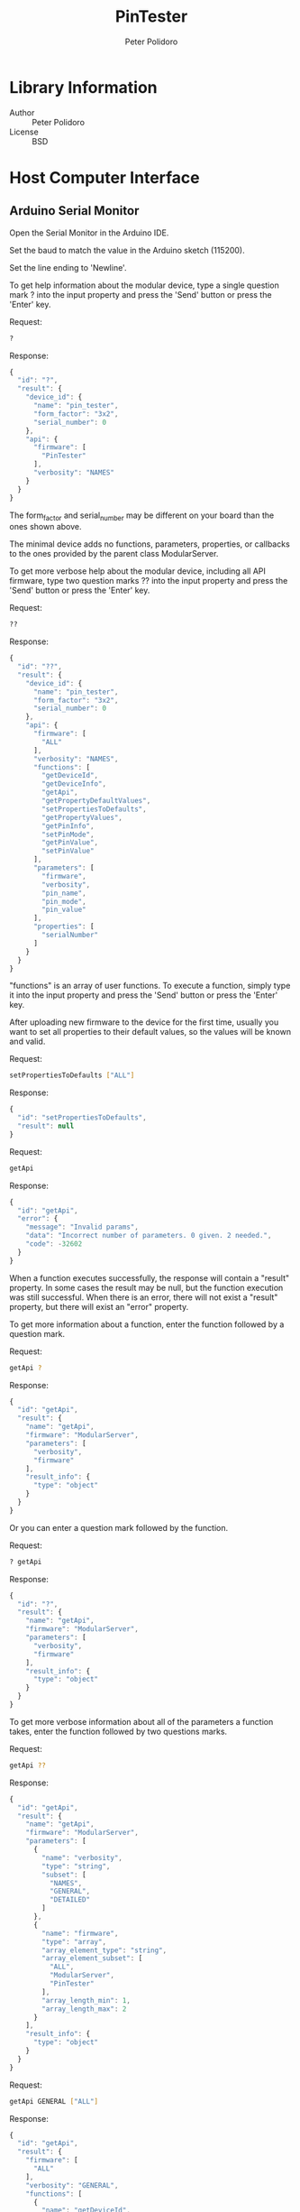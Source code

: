 #+TITLE: PinTester
#+AUTHOR: Peter Polidoro
#+EMAIL: peter@polidoro.io

* Library Information
  - Author :: Peter Polidoro
  - License :: BSD

* Host Computer Interface
** Arduino Serial Monitor

   Open the Serial Monitor in the Arduino IDE.

   Set the baud to match the value in the Arduino sketch (115200).

   Set the line ending to 'Newline'.

   To get help information about the modular device, type a single
   question mark ? into the input property and press the 'Send' button or
   press the 'Enter' key.

   Request:

   #+BEGIN_SRC sh
     ?
   #+END_SRC

   Response:

   #+BEGIN_SRC js
     {
       "id": "?",
       "result": {
         "device_id": {
           "name": "pin_tester",
           "form_factor": "3x2",
           "serial_number": 0
         },
         "api": {
           "firmware": [
             "PinTester"
           ],
           "verbosity": "NAMES"
         }
       }
     }
   #+END_SRC

   The form_factor and serial_number may be different on your board than the ones
   shown above.

   The minimal device adds no functions, parameters, properties, or callbacks to
   the ones provided by the parent class ModularServer.

   To get more verbose help about the modular device, including all API firmware,
   type two question marks ?? into the input property and press the 'Send' button
   or press the 'Enter' key.

   Request:

   #+BEGIN_SRC sh
     ??
   #+END_SRC

   Response:

   #+BEGIN_SRC js
     {
       "id": "??",
       "result": {
         "device_id": {
           "name": "pin_tester",
           "form_factor": "3x2",
           "serial_number": 0
         },
         "api": {
           "firmware": [
             "ALL"
           ],
           "verbosity": "NAMES",
           "functions": [
             "getDeviceId",
             "getDeviceInfo",
             "getApi",
             "getPropertyDefaultValues",
             "setPropertiesToDefaults",
             "getPropertyValues",
             "getPinInfo",
             "setPinMode",
             "getPinValue",
             "setPinValue"
           ],
           "parameters": [
             "firmware",
             "verbosity",
             "pin_name",
             "pin_mode",
             "pin_value"
           ],
           "properties": [
             "serialNumber"
           ]
         }
       }
     }
   #+END_SRC

   "functions" is an array of user functions. To execute a function, simply
   type it into the input property and press the 'Send' button or press the
   'Enter' key.

   After uploading new firmware to the device for the first time, usually you want
   to set all properties to their default values, so the values will be known and
   valid.

   Request:

   #+BEGIN_SRC sh
     setPropertiesToDefaults ["ALL"]
   #+END_SRC

   Response:

   #+BEGIN_SRC js
     {
       "id": "setPropertiesToDefaults",
       "result": null
     }
   #+END_SRC

   Request:

   #+BEGIN_SRC sh
     getApi
   #+END_SRC

   Response:

   #+BEGIN_SRC js
     {
       "id": "getApi",
       "error": {
         "message": "Invalid params",
         "data": "Incorrect number of parameters. 0 given. 2 needed.",
         "code": -32602
       }
     }
   #+END_SRC

   When a function executes successfully, the response will contain a
   "result" property. In some cases the result may be null, but the function
   execution was still successful. When there is an error, there will not
   exist a "result" property, but there will exist an "error" property.

   To get more information about a function, enter the function followed by
   a question mark.

   Request:

   #+BEGIN_SRC sh
     getApi ?
   #+END_SRC

   Response:

   #+BEGIN_SRC js
     {
       "id": "getApi",
       "result": {
         "name": "getApi",
         "firmware": "ModularServer",
         "parameters": [
           "verbosity",
           "firmware"
         ],
         "result_info": {
           "type": "object"
         }
       }
     }
   #+END_SRC

   Or you can enter a question mark followed by the function.

   Request:

   #+BEGIN_SRC sh
     ? getApi
   #+END_SRC

   Response:

   #+BEGIN_SRC js
     {
       "id": "?",
       "result": {
         "name": "getApi",
         "firmware": "ModularServer",
         "parameters": [
           "verbosity",
           "firmware"
         ],
         "result_info": {
           "type": "object"
         }
       }
     }

   #+END_SRC

   To get more verbose information about all of the parameters a function
   takes, enter the function followed by two questions marks.

   Request:

   #+BEGIN_SRC sh
     getApi ??
   #+END_SRC

   Response:

   #+BEGIN_SRC js
     {
       "id": "getApi",
       "result": {
         "name": "getApi",
         "firmware": "ModularServer",
         "parameters": [
           {
             "name": "verbosity",
             "type": "string",
             "subset": [
               "NAMES",
               "GENERAL",
               "DETAILED"
             ]
           },
           {
             "name": "firmware",
             "type": "array",
             "array_element_type": "string",
             "array_element_subset": [
               "ALL",
               "ModularServer",
               "PinTester"
             ],
             "array_length_min": 1,
             "array_length_max": 2
           }
         ],
         "result_info": {
           "type": "object"
         }
       }
     }
   #+END_SRC

   Request:

   #+BEGIN_SRC sh
     getApi GENERAL ["ALL"]
   #+END_SRC

   Response:

   #+BEGIN_SRC js
     {
       "id": "getApi",
       "result": {
         "firmware": [
           "ALL"
         ],
         "verbosity": "GENERAL",
         "functions": [
           {
             "name": "getDeviceId",
             "firmware": "ModularServer",
             "result_info": {
               "type": "object"
             }
           },
           {
             "name": "getDeviceInfo",
             "firmware": "ModularServer",
             "result_info": {
               "type": "object"
             }
           },
           {
             "name": "getApi",
             "firmware": "ModularServer",
             "parameters": [
               "verbosity",
               "firmware"
             ],
             "result_info": {
               "type": "object"
             }
           },
           {
             "name": "getPropertyDefaultValues",
             "firmware": "ModularServer",
             "parameters": [
               "firmware"
             ],
             "result_info": {
               "type": "object"
             }
           },
           {
             "name": "setPropertiesToDefaults",
             "firmware": "ModularServer",
             "parameters": [
               "firmware"
             ]
           },
           {
             "name": "getPropertyValues",
             "firmware": "ModularServer",
             "parameters": [
               "firmware"
             ],
             "result_info": {
               "type": "object"
             }
           },
           {
             "name": "getPinInfo",
             "firmware": "ModularServer",
             "parameters": [
               "pin_name"
             ],
             "result_info": {
               "type": "array",
               "array_element_type": "object"
             }
           },
           {
             "name": "setPinMode",
             "firmware": "ModularServer",
             "parameters": [
               "pin_name",
               "pin_mode"
             ]
           },
           {
             "name": "getPinValue",
             "firmware": "ModularServer",
             "parameters": [
               "pin_name"
             ],
             "result_info": {
               "type": "long"
             }
           },
           {
             "name": "setPinValue",
             "firmware": "ModularServer",
             "parameters": [
               "pin_name",
               "pin_value"
             ],
             "result_info": {
               "type": "long"
             }
           }
         ],
         "parameters": [
           {
             "name": "firmware",
             "firmware": "ModularServer",
             "type": "array",
             "array_element_type": "string"
           },
           {
             "name": "verbosity",
             "firmware": "ModularServer",
             "type": "string"
           },
           {
             "name": "pin_name",
             "firmware": "ModularServer",
             "type": "string"
           },
           {
             "name": "pin_mode",
             "firmware": "ModularServer",
             "type": "string"
           },
           {
             "name": "pin_value",
             "firmware": "ModularServer",
             "type": "long"
           }
         ],
         "properties": [
           {
             "name": "serialNumber",
             "firmware": "ModularServer",
             "type": "long",
             "functions": [
               {
                 "name": "getValue",
                 "result_info": {
                   "type": "long"
                 }
               },
               {
                 "name": "setValue",
                 "parameters": [
                   "value"
                 ],
                 "result_info": {
                   "type": "long"
                 }
               },
               {
                 "name": "getDefaultValue",
                 "result_info": {
                   "type": "long"
                 }
               },
               {
                 "name": "setValueToDefault",
                 "result_info": {
                   "type": "long"
                 }
               }
             ],
             "parameters": [
               {
                 "name": "value",
                 "type": "long"
               }
             ]
           }
         ]
       }
     }
   #+END_SRC

   Properties are special functions that get and set field values that are
   stored on the device, even after the device is powered off.

   Properties have their own set of functions with their own set of
   property function parameters.

   Request:

   #+BEGIN_SRC sh
     serialNumber ?
   #+END_SRC

   Response:

   #+BEGIN_SRC js
     {
       "id": "serialNumber",
       "result": {
         "name": "serialNumber",
         "firmware": "ModularServer",
         "type": "long",
         "min": 0,
         "max": 65535,
         "value": 0,
         "default_value": 0,
         "functions": [
           "getValue",
           "setValue",
           "getDefaultValue",
           "setValueToDefault"
         ],
         "parameters": [
           "value"
         ]
       }
     }
   #+END_SRC

   Request:

   #+BEGIN_SRC sh
     serialNumber setValue ?
   #+END_SRC

   Response:

   #+BEGIN_SRC js
     {
       "id": "serialNumber",
       "result": {
         "name": "setValue",
         "firmware": "ModularServer",
         "parameters": [
           "value"
         ],
         "result_info": {
           "type": "long"
         }
       }
     }
   #+END_SRC

   Request:

   #+BEGIN_SRC sh
     serialNumber setValue value ?
   #+END_SRC

   Response:

   #+BEGIN_SRC js
     {
       "id": "serialNumber",
       "result": {
         "name": "value",
         "firmware": "ModularServer",
         "type": "long",
         "min": 0,
         "max": 65535
       }
     }
   #+END_SRC

   Request:

   #+BEGIN_SRC sh
     serialNumber setValue -1
   #+END_SRC

   Response:

   #+BEGIN_SRC js
     {
       "id": "serialNumber",
       "error": {
         "message": "Invalid params",
         "data": "Parameter value not valid. Value not in range: 0 <= value <= 65535",
         "code": -32602
       }
     }
   #+END_SRC

   Request:

   #+BEGIN_SRC sh
     serialNumber setValue 32
   #+END_SRC

   Response:

   #+BEGIN_SRC js
     {
       "id": "serialNumber",
       "result": 32
     }
   #+END_SRC

   The serial number setting persists even after the device is powered
   off. The serial number is used to differentiate several identical
   devices connected to a single host machine at one time.

   Request:

   #+BEGIN_SRC sh
     getPropertyValues ["ALL"]
   #+END_SRC

   Response:

   #+BEGIN_SRC js
     {
       "id": "getPropertyValues",
       "result": {
         "serialNumber": 32
       }
     }
   #+END_SRC

   Use the setPropertiesToDefault function to set all properties to their default
   values.

   Or to reset the just one property to the default value, use the
   setValueToDefault property function.

   Request:

   #+BEGIN_SRC sh
     serialNumber setValueToDefault
   #+END_SRC

   Response:

   #+BEGIN_SRC js
     {
       "id": "serialNumber",
       "result": 0
     }
   #+END_SRC

   Use the getDeviceId function to get a unique set of values to identify
   the device.

   Request:

   #+BEGIN_SRC sh
     getDeviceId
   #+END_SRC

   Response:

   #+BEGIN_SRC js
     {
       "id": "getDeviceId",
       "result": {
         "name": "pin_tester",
         "form_factor": "3x2",
         "serial_number": 0
       }
     }
   #+END_SRC

   The serial_number property can be changed to uniquely identify devices
   with the same name and form_factor.

   Use the getDeviceInfo function to get information about the hardware and
   firmware of the device.

   Request:

   #+BEGIN_SRC sh
     getDeviceInfo
   #+END_SRC

   Response:

   #+BEGIN_SRC js
     {
       "id": "getDeviceInfo",
       "result": {
         "processor": "MK20DX256",
         "hardware": [
           {
             "name": "Teensy",
             "version": "3.2"
           }
         ],
         "firmware": [
           {
             "name": "ModularServer",
             "version": "5.0.0"
           },
           {
             "name": "PinTester",
             "version": "2.0.0"
           }
         ]
       }
     }
   #+END_SRC

   Every function, parameter, property, and callback belongs to one firmware set.

   To get the API limited to one or more firmware sets, use the getApi
   function.

   Request:

   #+BEGIN_SRC sh
     getApi NAMES ["ALL"]
   #+END_SRC

   Response:

   #+BEGIN_SRC js
     {
       "id": "getApi",
       "result": {
         "firmware": [
           "ALL"
         ],
         "verbosity": "NAMES",
         "functions": [
           "getDeviceId",
           "getDeviceInfo",
           "getApi",
           "getPropertyDefaultValues",
           "setPropertiesToDefaults",
           "getPropertyValues",
           "getPinInfo",
           "setPinMode",
           "getPinValue",
           "setPinValue"
         ],
         "parameters": [
           "firmware",
           "verbosity",
           "pin_name",
           "pin_mode",
           "pin_value"
         ],
         "properties": [
           "serialNumber"
         ]
       }
     }
   #+END_SRC

   Request:

   #+BEGIN_SRC sh
     getApi NAMES ["PinTester"]
   #+END_SRC

   Response:

   #+BEGIN_SRC js
     {
       "id": "getApi",
       "result": {
         "firmware": [
           "PinTester"
         ],
         "verbosity": "NAMES"
       }
     }
   #+END_SRC

** Python

   Example Python session:

   #+BEGIN_SRC python
     from modular_client import ModularClient
     dev = ModularClient() # Automatically finds device if one available
     dev.get_device_id()
     {'form_factor': '3x2', 'name': 'pin_tester', 'serial_number': 0}
     dev.get_methods()
     ['get_property_default_values',
      'get_device_info',
      'set_pin_mode',
      'serial_number',
      'get_property_values',
      'get_pin_value',
      'get_pin_info',
      'set_pin_value',
      'get_device_id',
      'get_api',
      'set_properties_to_defaults']
     dev.set_properties_to_defaults(['ALL'])
     dev.get_api()
     IOError: (from server) message: Invalid params, data: Incorrect number of parameters. 0 given. 2 needed., code: -32602
     dev.get_api('?')
     {'firmware': 'ModularServer',
      'name': 'getApi',
      'parameters': ['verbosity', 'firmware'],
      'result_info': {'type': 'object'}}
     dev.get_api('NAMES',['ALL'])
     {'firmware': ['ALL'],
      'functions': ['getDeviceId',
                    'getDeviceInfo',
                    'getApi',
                    'getPropertyDefaultValues',
                    'setPropertiesToDefaults',
                    'getPropertyValues',
                    'getPinInfo',
                    'setPinMode',
                    'getPinValue',
                    'setPinValue'],
      'parameters': ['firmware', 'verbosity', 'pin_name', 'pin_mode', 'pin_value'],
      'properties': ['serialNumber'],
      'verbosity': 'NAMES'}
     dev.serial_number('setValue',-1)
     IOError: (from server) message: Invalid params, data: Parameter value not valid. Value not in range: 0 <= value <= 65535, code: -32602
     dev.serial_number('setValue',32)
     32
     dev.get_property_values(['ALL'])
     {'serialNumber': 32}
     result = dev.call_get_result('?')
     result['device_id']['serial_number']
     32
     dev.convert_to_json(result['device_id'])
     '{"serial_number":32,"name":"pin_tester","form_factor":"3x2"}'
     dev.send_json_request('["set_properties_to_defaults",["ALL"]]')
     dev.serial_number('getValue')
     0
   #+END_SRC

   For more details on the Python interface:

   [[https://github.com/janelia-pypi/modular_client_python]]

** Matlab

   Example Matlab session:

   #+BEGIN_SRC matlab
     % Linux and Mac OS X
     ls /dev/tty*
     serial_port = '/dev/ttyACM0'     % example Linux serial port
     serial_port = '/dev/tty.usbmodem262471' % example Mac OS X serial port
                                             % Windows
     getAvailableComPorts()
     ans =
     'COM1'
     'COM4'
     serial_port = 'COM4'             % example Windows serial port
     dev = ModularClient(serial_port) % creates a device object
     dev.open()                       % opens a serial connection to the device
     dev.getDeviceId()
     ans =
     name: 'pin_tester'
     form_factor: '3x2'
     serial_number: 0
     dev.getMethods()                 % get device methods
     Modular Device Methods
     ---------------------
     getDeviceId
     getDeviceInfo
     getApi
     getPropertyDefaultValues
     setPropertiesToDefaults
     getPropertyValues
     getPinInfo
     setPinMode
     getPinValue
     setPinValue
     serialNumber
     dev.getApi()
     (from server) message: Invalid params, data: Incorrect number of parameters. 0 given. 1 needed.,
     code: -32602
     dev.getApi('?')
     ans =
     name: 'getApi'
     firmware: 'ModularServer'
     parameters: {'verbosity'  'firmware'}
     result_info: [1x1 struct]
     dev.getApi('firmware','?')
     ans =
     name: 'firmware'
     firmware: 'ModularServer'
     type: 'array'
     array_element_type: 'string'
     array_element_subset: {'ALL'  'ModularServer'  'PinTester'}
     array_length_min: 1
     array_length_max: 2
     dev.getApi('NAMES',{'ALL'})
     ans =
     firmware: {'ALL'}
     verbosity: 'NAMES'
     functions: {1x8 cell}
     parameters: {'firmware'  'verbosity'}
     properties: {'serialNumber'}
         dev.serialNumber('setValue',-1)
         (from server) message: Invalid params, data: Parameter value not valid. Value not in range: 0 <=
         value <= 65535, code: -32602
         dev.serialNumber('setValue',32)
         ans =
         32
         dev.getPropertyValues({'ALL'})
         ans =
         serialNumber: 32
         result = dev.callGetResult('?');
         result.device_id.serial_number
         ans =
         32
         json = dev.convertToJson(result.device_id)
         {"name": "pin_tester","form_factor": "3x2","serial_number": 32}
         dev.sendJsonRequest('["setPropertiesToDefaults",["ALL"]]')
         dev.serialNumber('getValue')
         ans =
         0
         dev.close()
         clear dev
   #+END_SRC

   For more details on the Matlab interface:

   [[https://github.com/janelia-matlab/modular_client_matlab]]

* Installation

  [[https://github.com/janelia-arduino/arduino-libraries]]
